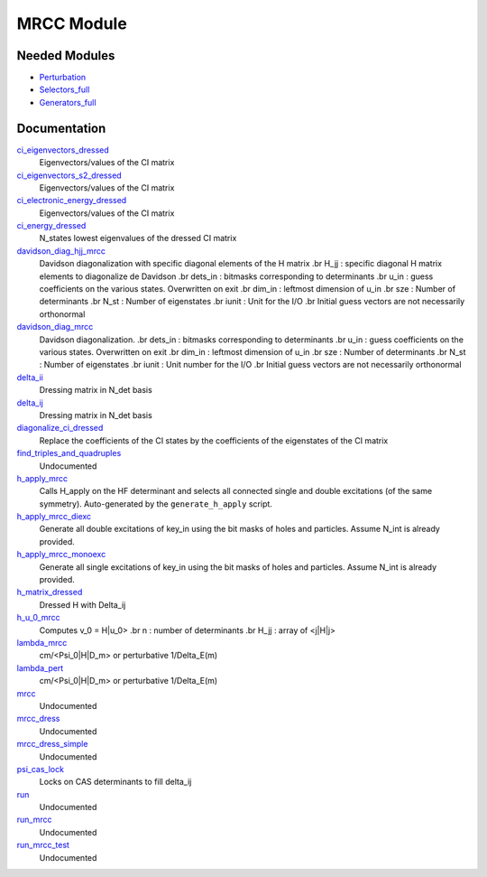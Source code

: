 ===========
MRCC Module
===========

Needed Modules
==============

.. Do not edit this section. It was auto-generated from the
.. by the `update_README.py` script.

.. image:: tree_dependency.png

* `Perturbation <http://github.com/LCPQ/quantum_package/tree/master/src/Perturbation>`_
* `Selectors_full <http://github.com/LCPQ/quantum_package/tree/master/src/Selectors_full>`_
* `Generators_full <http://github.com/LCPQ/quantum_package/tree/master/src/Generators_full>`_

Documentation
=============

.. Do not edit this section. It was auto-generated from the
.. by the `update_README.py` script.

`ci_eigenvectors_dressed <http://github.com/LCPQ/quantum_package/tree/master/src/MRCC/mrcc_utils.irp.f#L76>`_
  Eigenvectors/values of the CI matrix


`ci_eigenvectors_s2_dressed <http://github.com/LCPQ/quantum_package/tree/master/src/MRCC/mrcc_utils.irp.f#L77>`_
  Eigenvectors/values of the CI matrix


`ci_electronic_energy_dressed <http://github.com/LCPQ/quantum_package/tree/master/src/MRCC/mrcc_utils.irp.f#L75>`_
  Eigenvectors/values of the CI matrix


`ci_energy_dressed <http://github.com/LCPQ/quantum_package/tree/master/src/MRCC/mrcc_utils.irp.f#L142>`_
  N_states lowest eigenvalues of the dressed CI matrix


`davidson_diag_hjj_mrcc <http://github.com/LCPQ/quantum_package/tree/master/src/MRCC/davidson.irp.f#L56>`_
  Davidson diagonalization with specific diagonal elements of the H matrix
  .br
  H_jj : specific diagonal H matrix elements to diagonalize de Davidson
  .br
  dets_in : bitmasks corresponding to determinants
  .br
  u_in : guess coefficients on the various states. Overwritten
  on exit
  .br
  dim_in : leftmost dimension of u_in
  .br
  sze : Number of determinants
  .br
  N_st : Number of eigenstates
  .br
  iunit : Unit for the I/O
  .br
  Initial guess vectors are not necessarily orthonormal


`davidson_diag_mrcc <http://github.com/LCPQ/quantum_package/tree/master/src/MRCC/davidson.irp.f#L1>`_
  Davidson diagonalization.
  .br
  dets_in : bitmasks corresponding to determinants
  .br
  u_in : guess coefficients on the various states. Overwritten
  on exit
  .br
  dim_in : leftmost dimension of u_in
  .br
  sze : Number of determinants
  .br
  N_st : Number of eigenstates
  .br
  iunit : Unit number for the I/O
  .br
  Initial guess vectors are not necessarily orthonormal


`delta_ii <http://github.com/LCPQ/quantum_package/tree/master/src/MRCC/mrcc_utils.irp.f#L39>`_
  Dressing matrix in N_det basis


`delta_ij <http://github.com/LCPQ/quantum_package/tree/master/src/MRCC/mrcc_utils.irp.f#L38>`_
  Dressing matrix in N_det basis


`diagonalize_ci_dressed <http://github.com/LCPQ/quantum_package/tree/master/src/MRCC/mrcc_utils.irp.f#L157>`_
  Replace the coefficients of the CI states by the coefficients of the
  eigenstates of the CI matrix


`find_triples_and_quadruples <http://github.com/LCPQ/quantum_package/tree/master/src/MRCC/mrcc_dress.irp.f#L206>`_
  Undocumented


`h_apply_mrcc <http://github.com/LCPQ/quantum_package/tree/master/src/MRCC/H_apply.irp.f_shell_27#L416>`_
  Calls H_apply on the HF determinant and selects all connected single and double
  excitations (of the same symmetry). Auto-generated by the ``generate_h_apply`` script.


`h_apply_mrcc_diexc <http://github.com/LCPQ/quantum_package/tree/master/src/MRCC/H_apply.irp.f_shell_27#L1>`_
  Generate all double excitations of key_in using the bit masks of holes and
  particles.
  Assume N_int is already provided.


`h_apply_mrcc_monoexc <http://github.com/LCPQ/quantum_package/tree/master/src/MRCC/H_apply.irp.f_shell_27#L268>`_
  Generate all single excitations of key_in using the bit masks of holes and
  particles.
  Assume N_int is already provided.


`h_matrix_dressed <http://github.com/LCPQ/quantum_package/tree/master/src/MRCC/mrcc_utils.irp.f#L50>`_
  Dressed H with Delta_ij


`h_u_0_mrcc <http://github.com/LCPQ/quantum_package/tree/master/src/MRCC/davidson.irp.f#L360>`_
  Computes v_0 = H|u_0>
  .br
  n : number of determinants
  .br
  H_jj : array of <j|H|j>


`lambda_mrcc <http://github.com/LCPQ/quantum_package/tree/master/src/MRCC/mrcc_utils.irp.f#L1>`_
  cm/<Psi_0|H|D_m> or perturbative 1/Delta_E(m)


`lambda_pert <http://github.com/LCPQ/quantum_package/tree/master/src/MRCC/mrcc_utils.irp.f#L2>`_
  cm/<Psi_0|H|D_m> or perturbative 1/Delta_E(m)


`mrcc <http://github.com/LCPQ/quantum_package/tree/master/src/MRCC/mrcc.irp.f#L1>`_
  Undocumented


`mrcc_dress <http://github.com/LCPQ/quantum_package/tree/master/src/MRCC/mrcc_dress.irp.f#L15>`_
  Undocumented


`mrcc_dress_simple <http://github.com/LCPQ/quantum_package/tree/master/src/MRCC/mrcc_dress.irp.f#L160>`_
  Undocumented


`psi_cas_lock <http://github.com/LCPQ/quantum_package/tree/master/src/MRCC/mrcc_dress.irp.f#L3>`_
  Locks on CAS determinants to fill delta_ij


`run <http://github.com/LCPQ/quantum_package/tree/master/src/MRCC/mrcc.irp.f#L10>`_
  Undocumented


`run_mrcc <http://github.com/LCPQ/quantum_package/tree/master/src/MRCC/mrcc.irp.f#L42>`_
  Undocumented


`run_mrcc_test <http://github.com/LCPQ/quantum_package/tree/master/src/MRCC/mrcc.irp.f#L29>`_
  Undocumented

